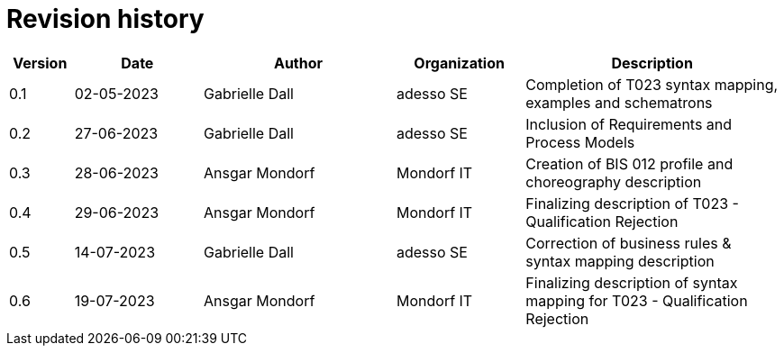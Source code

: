 

= Revision history

[cols="1,2,3,2,4", options="header"]
|===
| Version | Date | Author | Organization | Description
| 0.1 | 02-05-2023 | Gabrielle Dall | adesso SE | Completion of T023 syntax mapping, examples and schematrons
| 0.2 | 27-06-2023 | Gabrielle Dall | adesso SE | Inclusion of Requirements and Process Models
| 0.3 | 28-06-2023 | Ansgar Mondorf | Mondorf IT | Creation of BIS 012 profile and choreography description
| 0.4 | 29-06-2023 | Ansgar Mondorf | Mondorf IT | Finalizing description of T023 - Qualification Rejection
| 0.5 | 14-07-2023 | Gabrielle Dall | adesso SE | Correction of business rules & syntax mapping description
| 0.6 | 19-07-2023 | Ansgar Mondorf | Mondorf IT | Finalizing description of syntax mapping for T023 - Qualification Rejection

|===
